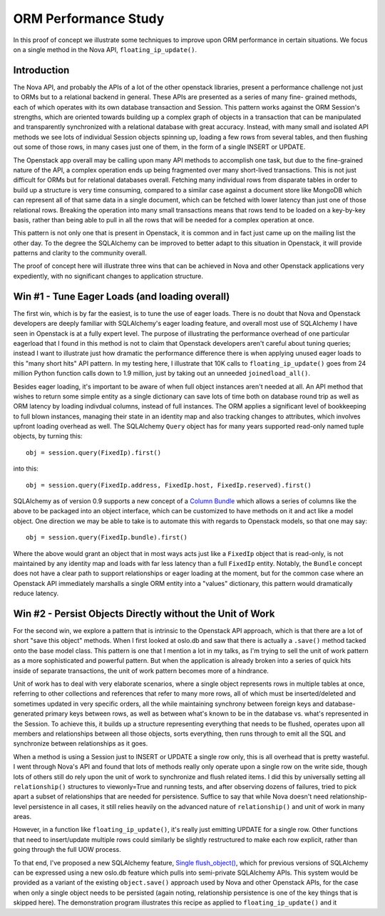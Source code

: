 ORM Performance Study
=====================

In this proof of concept we illustrate some techniques to improve upon
ORM performance in certain situations.     We focus on a single method
in the Nova API, ``floating_ip_update()``.

Introduction
------------

The Nova API, and probably the APIs of a lot of the other openstack
libraries, present a performance challenge not just to ORMs but
to a relational backend in general.  These APIs are presented as a series of many fine-
grained methods, each of which operates with its own database transaction
and Session.  This pattern works against the ORM Session's strengths, which are
oriented towards building up a complex graph of objects in a transaction
that can be manipulated and transparently synchronized with a relational
database with great accuracy.  Instead, with many small and isolated API
methods we see lots of individual Session objects spinning up, loading a few
rows from several tables, and then flushing out some of those rows, in
many cases just one of them, in the form of a single INSERT or UPDATE.

The Openstack app overall may be calling upon many API methods to
accomplish one task, but due to the fine-grained nature of the API, a
complex operation ends up being fragmented over many short-lived
transactions. This is not just difficult for ORMs but for relational
databases overall. Fetching many individual rows from disparate tables
in order to build up a structure is very time consuming, compared to a
similar case against a document store like MongoDB which can represent
all of that same data in a single document, which can be fetched with
lower latency than just one of those relational rows.  Breaking the
operation into many small transactions means that rows tend to be
loaded on a key-by-key basis, rather than being able to pull in all
the rows that will be needed for a complex operation at once.

This pattern is not only one that is present in Openstack, it is common
and in fact just came up on the mailing list the other day.   To the
degree the SQLAlchemy can be improved to better adapt to this situation
in Openstack, it will provide patterns and clarity to the community overall.

The proof of concept here will illustrate three wins that can be achieved
in Nova and other Openstack applications very expediently, with no significant
changes to application structure.

Win #1 - Tune Eager Loads (and loading overall)
------------------------------------------------

The first win, which is by far the easiest, is to tune the use of eager loads.
There is no doubt that Nova and Openstack developers are deeply familiar with
SQLAlchemy's eager loading feature, and overall most use of SQLAlchemy I have
seen in Openstack is at a fully expert level.   The purpose of illustrating the
performance overhead of one particular eagerload that I found in this method is not
to claim that Openstack developers aren't careful about tuning queries;
instead I want to illustrate just how dramatic the performance difference there
is when applying unused eager loads to this "many short hits" API pattern.
In my testing here, I illustrate that 10K calls to ``floating_ip_update()``
goes from 24 million Python function calls down to 1.9 million, just by
taking out an unneeded ``joinedload_all()``.

Besides eager loading, it's important to be aware of when full object
instances aren't needed at all.  An API method that wishes to return some
simple entity as a single dictionary can save lots of time both on database
round trip as well as ORM latency by loading indivdual columns, instead
of full instances.   The ORM applies a significant level of bookkeeping to
full blown instances, managing their state in an identity map and also tracking
changes to attributes, which involves upfront loading overhead as well.
The SQLAlchemy ``Query`` object has for many years supported read-only named
tuple objects, by turning this::

	obj = session.query(FixedIp).first()

into this::

	obj = session.query(FixedIp.address, FixedIp.host, FixedIp.reserved).first()

SQLAlchemy as of version 0.9 supports a new concept of a
`Column Bundle <http://docs.sqlalchemy.org/en/rel_0_9/orm/mapper_config.html#column-bundles>`_
which allows a series of columns like the above to be packaged into an object
interface, which can be customized to have methods on it and act like a model
object.   One direction we may be able to take is to automate this with
regards to Openstack models, so that one may say::

	obj = session.query(FixedIp.bundle).first()

Where the above would grant an object that in most ways acts just like
a ``FixedIp`` object that is read-only, is not maintained by any identity map
and loads with far less latency than a full ``FixedIp`` entity.  Notably, the
``Bundle`` concept does not have a clear path to support relationships or eager
loading at the moment, but for the common case where an Openstack API immediately
marshalls a single ORM entity into a "values"
dictionary, this pattern would dramatically reduce latency.

Win #2 - Persist Objects Directly without the Unit of Work
----------------------------------------------------------

For the second win, we explore a pattern that is intrinsic to the Openstack
API approach, which is that there are a lot of short "save this object" methods.
When I first looked at oslo.db and saw that there is actually a ``.save()`` method
tacked onto the base model class.   This pattern is one that I mention a lot
in my talks, as I'm trying to sell the unit of work pattern as a more sophisticated
and powerful pattern.   But when the application is already broken into a series
of quick hits inside of separate transactions, the unit of work pattern becomes
more of a hindrance.

Unit of work has to deal with very elaborate scenarios, where a single
object represents rows in multiple tables at once, referring to other
collections and references that refer to many more rows, all of which
must be inserted/deleted and sometimes updated in very specific
orders, all  the while maintaining synchrony between foreign keys and
database-generated primary keys between rows, as well as between
what's known to be in the database vs. what's represented in the
Session.   To achieve this, it builds up a structure representing
everything that needs to be flushed, operates upon all members and
relationships between all those objects, sorts everything, then runs
through to emit all the SQL and synchronize between relationships as
it goes.

When a method is using a Session just to INSERT or UPDATE a single row only,
this is all overhead that is pretty wasteful.   I went through Nova's API
and found that lots of methods really only operate upon a single row on the
write side, though lots of others still do rely upon the unit of work to
synchronize and flush related items.  I did this by universally setting
all ``relationship()`` structures to viewonly=True and running tests, and
after observing dozens of failures, tried to pick apart a subset of relationships
that are needed for persistence.  Suffice to say that while Nova doesn't
need relationship-level persistence in all cases, it still relies heavily on the
advanced nature of ``relationship()`` and unit of work in many areas.

However, in a function like ``floating_ip_update()``, it's really just emitting
UPDATE for a single row.  Other functions that need to insert/update multiple rows
could similarly be slightly restructured to make each row explicit, rather than
going through the full UOW process.

To that end, I've proposed a new SQLAlchemy feature,
`Single flush_object() <https://bitbucket.org/zzzeek/sqlalchemy/issue/3100/sessionflush_object>`_,
which for previous versions of SQLAlchemy can be expressed using a new oslo.db
feature which pulls into semi-private SQLAlchemy APIs.   This system
would be provided as a variant of the existing ``object.save()`` approach
used by Nova and other Openstack APIs, for the case when only a single object
needs to be persisted (again noting, relationship persistence is one of the key
things that is skipped here).  The demonstration program illustrates this
recipe as applied to ``floating_ip_update()`` and it
















